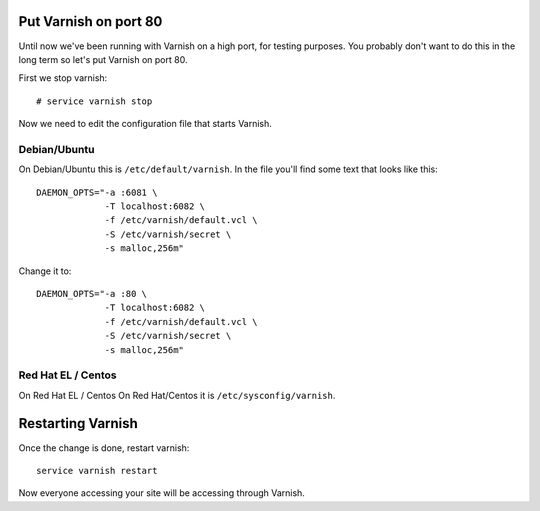 
Put Varnish on port 80
----------------------

Until now we've been running with Varnish on a high port, for testing
purposes. You probably don't want to do this in the long term so let's
put Varnish on port 80.

First we stop varnish::

     # service varnish stop

Now we need to edit the configuration file that starts Varnish. 


Debian/Ubuntu
~~~~~~~~~~~~~

On Debian/Ubuntu this is ``/etc/default/varnish``.
In the file you'll find some text that looks like this::

  DAEMON_OPTS="-a :6081 \
               -T localhost:6082 \
               -f /etc/varnish/default.vcl \
               -S /etc/varnish/secret \
               -s malloc,256m"

Change it to::

  DAEMON_OPTS="-a :80 \
               -T localhost:6082 \
               -f /etc/varnish/default.vcl \
               -S /etc/varnish/secret \
               -s malloc,256m"

Red Hat EL / Centos
~~~~~~~~~~~~~~~~~~~

On Red Hat EL / Centos
On Red Hat/Centos it is ``/etc/sysconfig/varnish``.


Restarting Varnish
------------------

Once the change is done, restart varnish::

    service varnish restart
    
Now everyone accessing your site will be accessing through Varnish.

